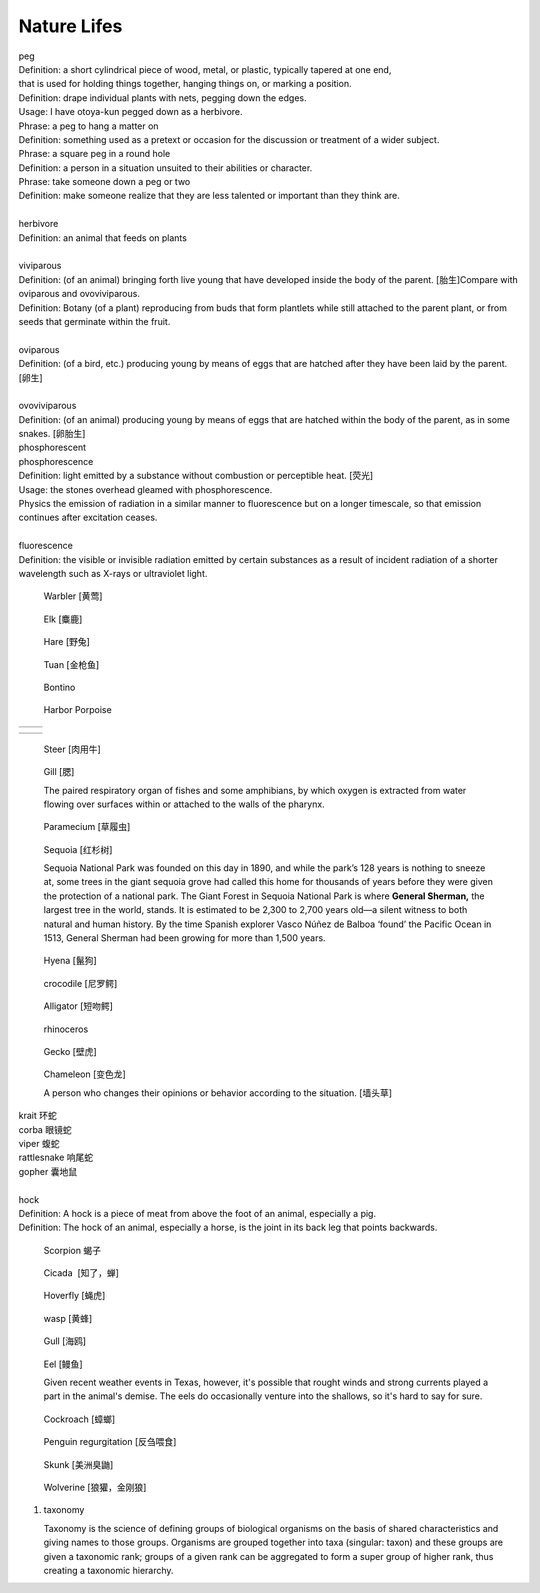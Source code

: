 ************
Nature Lifes
************

| peg
| Definition: a short cylindrical piece of wood, metal, or plastic, typically tapered at one end, 
| that is used for holding things together, hanging things on, or marking a position.
| Definition: drape individual plants with nets, pegging down the edges.
| Usage: I have otoya-kun pegged down as a herbivore.
| Phrase: a peg to hang a matter on
| Definition: something used as a pretext or occasion for the discussion or treatment of a wider subject.
| Phrase: a square peg in a round hole
| Definition: a person in a situation unsuited to their abilities or character.
| Phrase: take someone down a peg or two
| Definition: make someone realize that they are less talented or important than they think are.
| 
| herbivore
| Definition: an animal that feeds on plants
| 
| viviparous
| Definition: (of an animal) bringing forth live young that have developed inside the body of the parent. [胎生]Compare with oviparous and ovoviviparous.
| Definition: Botany (of a plant) reproducing from buds that form plantlets while still attached to the parent plant, or from seeds that germinate within the fruit.
| 
| oviparous
| Definition: (of a bird, etc.) producing young by means of eggs that are hatched after they have been laid by the parent. [卵生]
| 
| ovoviviparous
| Definition: (of an animal) producing young by means of eggs that are hatched within the body of the parent, as in some snakes. [卵胎生]

.. image:: images/dolphin_baby.jpg
.. image:: images/chick.jpg
.. image:: images/american_reptiles.jpg

| phosphorescent
| phosphorescence
| Definition: light emitted by a substance without combustion or perceptible heat. [荧光]
| Usage: the stones overhead gleamed with phosphorescence.
| Physics the emission of radiation in a similar manner to fluorescence but on a longer timescale, so that emission continues after excitation ceases.
| 
| fluorescence 
| Definition: the visible or invisible radiation emitted by certain substances as a result of incident radiation of a shorter wavelength such as X-rays or ultraviolet light.

.. image:: images/fluorescence.jpeg
.. image:: images/phorsphorescence_1.jpg
.. image:: images/phorsphorescence_2.jpg
.. image:: images/phorsphorescence_3.jpg
.. image:: images/phorsphorescence_4.jpg

.. figure:: images/Warbler.jpg

   Warbler [黄莺]

.. figure:: images/elk.jpg

   Elk [麋鹿]

.. figure:: images/hare.jpg

   Hare [野兔]

.. figure:: images/tuna.jpg
   
   Tuan [金枪鱼]

.. figure:: images/bonito.jpeg
   
   Bontino

.. figure:: images/harbor-porpoise.jpg

   Harbor Porpoise

+----------------------------------+----------------------------------+
| .. image:: images/lavender_1.jpg | .. image:: images/lavender_2.jpg |
+----------------------------------+----------------------------------+

+--------------------------------+-------------------------------------+
| .. image:: images/stallion.jpg | .. image:: images/mare-and-foal.jpg |
+--------------------------------+-------------------------------------+

.. figure:: images/steer.jpg
   
   Steer [肉用牛]

.. figure:: images/shark_gill.jpeg

   Gill [腮]

   The paired respiratory organ of fishes and some amphibians, 
   by which oxygen is extracted from water flowing over surfaces 
   within or attached to the walls of the pharynx.

.. image:: images/paramecium-diagram-detailed.jpg
.. image:: images/paramecium_1.jpg
.. figure:: images/Paramecium-Teilung.jpg

   Paramecium [草履虫]

.. figure:: images/giant_sequoia.jpg

   Sequoia [红杉树]
   
   Sequoia National Park was founded on this day in 1890, and while the park’s 128 years is nothing to sneeze at, 
   some trees in the giant sequoia grove had called this home for thousands of years before they were given the 
   protection of a national park. The Giant Forest in Sequoia National Park is where **General Sherman,** the largest 
   tree in the world, stands. It is estimated to be 2,300 to 2,700 years old—a silent witness to both natural and human 
   history. By the time Spanish explorer Vasco Núñez de Balboa ‘found’ the Pacific Ocean in 1513, General Sherman had 
   been growing for more than 1,500 years.

.. figure:: images/spotted-hyena-kenya.jpg

   Hyena [鬣狗]

.. figure:: images/nile-crocodile.jpg

   crocodile [尼罗鳄]

.. figure:: images/alligator_american.jpg

   Alligator [短吻鳄]

.. figure:: images/rhino.jpg

   rhinoceros

.. figure:: images/spotted-house-gecko.jpg

   Gecko [壁虎]

.. figure:: images/chameleon.jpg

   Chameleon [变色龙]

   A person who changes their opinions 
   or behavior according to the situation. [墙头草]

| krait 环蛇
| corba 眼镜蛇
| viper 蝮蛇
| rattlesnake 响尾蛇
| gopher 囊地鼠
|
| hock
| Definition: A hock is a piece of meat from above the foot of an animal, especially a pig.
| Definition: The hock of an animal, especially a horse, is the joint in its back leg that points backwards.

.. image:: images/pork-cut-diagram.jpg
.. image:: images/horse_hock-knee.jpg

.. figure:: images/scorpion.png

   Scorpion 蝎子

.. figure:: images/cicada.png

   Cicada  [知了，蝉]

.. figure:: images/hoverfly.jpg
   
   Hoverfly [蝇虎]

.. figure:: images/wasp.jpg

   wasp [黄蜂]

.. figure:: images/gull.jpeg

   Gull [海鸥]

.. figure:: images/eel.png

   Eel [鳗鱼]

   Given recent weather events in Texas, however, 
   it's possible that rought winds and strong currents 
   played a part in the animal's demise. The eels do 
   occasionally venture into the shallows, so it's hard 
   to say for sure.

.. figure:: images/brown-cockroach.jpg

   Cockroach [蟑螂] 

.. figure:: images/penguin_regurgitation.jpg

   Penguin regurgitation [反刍喂食]

.. figure:: images/skunk.jpg

   Skunk [美洲臭鼬]

.. figure:: images/wolverine-walking.jpg

   Wolverine [狼獾，金刚狼]


#. taxonomy
   
   Taxonomy is the science of defining groups of biological organisms 
   on the basis of shared characteristics and giving names to those groups. 
   Organisms are grouped together into taxa (singular: taxon) and these groups 
   are given a taxonomic rank; groups of a given rank can be aggregated 
   to form a super group of higher rank, thus creating a taxonomic hierarchy.